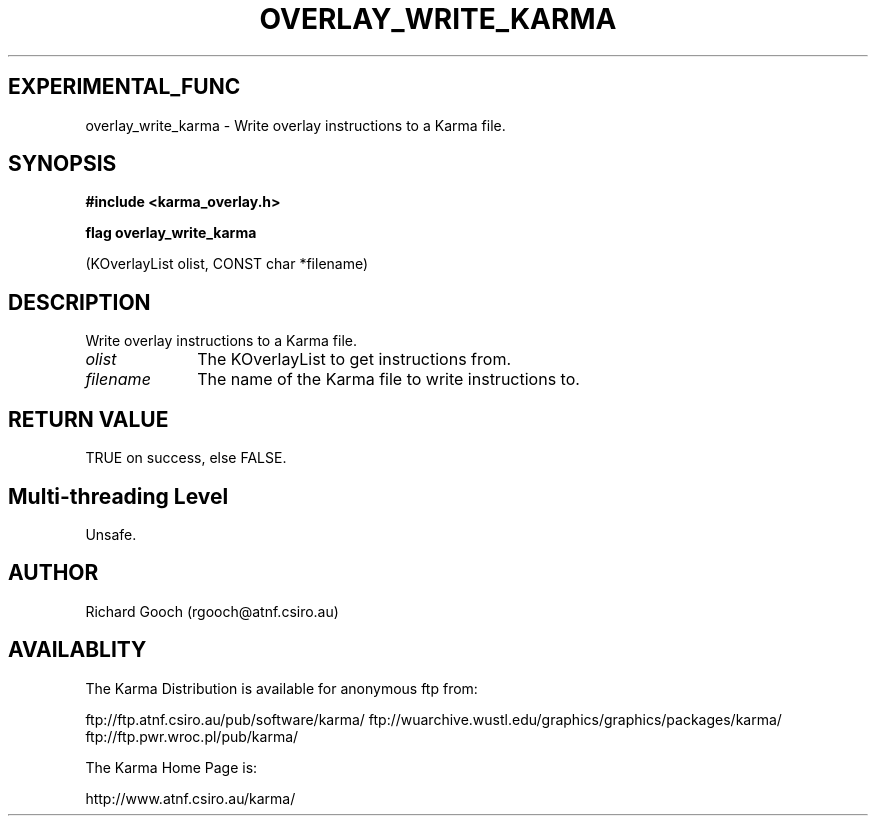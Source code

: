 .TH OVERLAY_WRITE_KARMA 3 "13 Nov 2005" "Karma Distribution"
.SH EXPERIMENTAL_FUNC
overlay_write_karma \- Write overlay instructions to a Karma file.
.SH SYNOPSIS
.B #include <karma_overlay.h>
.sp
.B flag overlay_write_karma
.sp
(KOverlayList olist, CONST char *filename)
.SH DESCRIPTION
Write overlay instructions to a Karma file.
.IP \fIolist\fP 1i
The KOverlayList to get instructions from.
.IP \fIfilename\fP 1i
The name of the Karma file to write instructions to.
.SH RETURN VALUE
TRUE on success, else FALSE.
.SH Multi-threading Level
Unsafe.
.SH AUTHOR
Richard Gooch (rgooch@atnf.csiro.au)
.SH AVAILABLITY
The Karma Distribution is available for anonymous ftp from:

ftp://ftp.atnf.csiro.au/pub/software/karma/
ftp://wuarchive.wustl.edu/graphics/graphics/packages/karma/
ftp://ftp.pwr.wroc.pl/pub/karma/

The Karma Home Page is:

http://www.atnf.csiro.au/karma/
